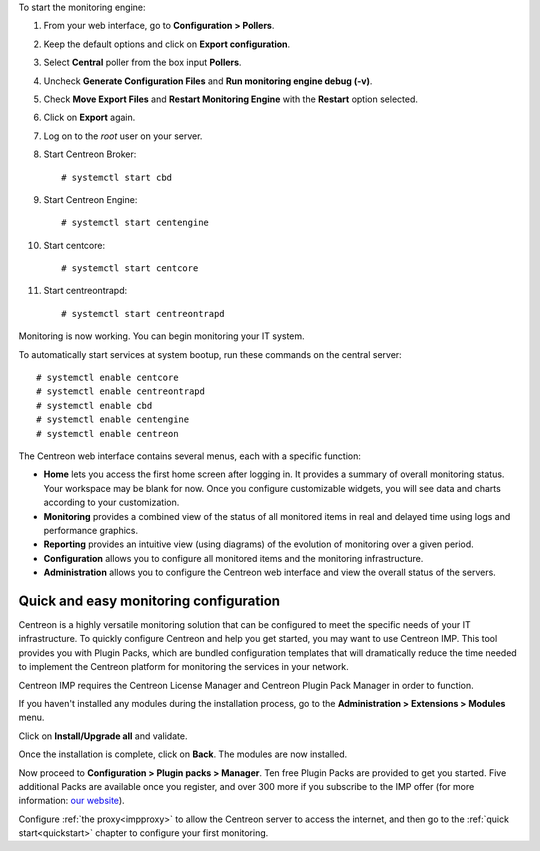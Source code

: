 To start the monitoring engine:

1. From your web interface, go to **Configuration > Pollers**.
2. Keep the default options and click on **Export configuration**.
3. Select **Central** poller from the box input **Pollers**.
4. Uncheck **Generate Configuration Files** and **Run monitoring engine debug (-v)**.
5. Check **Move Export Files** and **Restart Monitoring Engine** with the **Restart** option selected.
6. Click on **Export** again.
7. Log on to the *root* user on your server.
8. Start Centreon Broker: ::

     # systemctl start cbd

9. Start Centreon Engine: ::

     # systemctl start centengine

10. Start centcore: :: 

    # systemctl start centcore

11. Start centreontrapd: ::

    # systemctl start centreontrapd

Monitoring is now working. You can begin monitoring your IT system.

To automatically start services at system bootup, run these commands
on the central server: ::

    # systemctl enable centcore
    # systemctl enable centreontrapd
    # systemctl enable cbd
    # systemctl enable centengine
    # systemctl enable centreon

The Centreon web interface contains several menus, each with a specific function:

.. image :: /images/user/amenu.png
   :align: center

* **Home** lets you access the first home screen after logging in. It provides
  a summary of overall monitoring status. Your workspace may be blank for now.
  Once you configure customizable widgets, you will see data and charts according
  to your customization.
* **Monitoring** provides a combined view of the status of all monitored items
  in real and delayed time using logs and performance graphics.
* **Reporting** provides an intuitive view (using diagrams) of the evolution of
  monitoring over a given period.
* **Configuration** allows you to configure all monitored items and the
  monitoring infrastructure.
* **Administration** allows you to configure the Centreon web interface and view
  the overall status of the servers.

***************************************
Quick and easy monitoring configuration
***************************************

Centreon is a highly versatile monitoring solution that can be configured to
meet the specific needs of your IT infrastructure. To quickly configure Centreon and help you get started, you
may want to use Centreon IMP. This tool provides you with Plugin Packs, which are bundled configuration
templates that will dramatically reduce the time needed to implement the Centreon platform for monitoring
the services in your network.

Centreon IMP requires the Centreon License Manager and Centreon Plugin Pack Manager in order to function.

If you haven't installed any modules during the installation process, go to the
**Administration > Extensions > Modules** menu.

Click on **Install/Upgrade all** and validate.

.. image:: /_static/images/installation/install_imp_1.png
   :align: center

Once the installation is complete, click on **Back**.
The modules are now installed.

.. image:: /_static/images/installation/install_imp_2.png
   :align: center

Now proceed to **Configuration > Plugin packs > Manager**.
Ten free Plugin Packs are provided to get you started. Five additional Packs are
available once you register, and over 300 more if you subscribe to the IMP
offer (for more information: `our website <https://www.centreon.com/en/>`_).

.. image:: /_static/images/installation/install_imp_3.png
   :align: center

Configure :ref:`the proxy<impproxy>` to allow the Centreon server to access the
internet, and then go to the :ref:`quick start<quickstart>` chapter to configure
your first monitoring.
